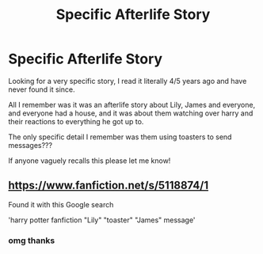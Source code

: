 #+TITLE: Specific Afterlife Story

* Specific Afterlife Story
:PROPERTIES:
:Author: rdp02
:Score: 7
:DateUnix: 1561655671.0
:DateShort: 2019-Jun-27
:FlairText: What's That Fic?
:END:
Looking for a very specific story, I read it literally 4/5 years ago and have never found it since.

All I remember was it was an afterlife story about Lily, James and everyone, and everyone had a house, and it was about them watching over harry and their reactions to everything he got up to.

The only specific detail I remember was them using toasters to send messages???

If anyone vaguely recalls this please let me know!


** [[https://www.fanfiction.net/s/5118874/1]]

Found it with this Google search

'harry potter fanfiction "Lily" "toaster" "James" message'
:PROPERTIES:
:Author: difinity1
:Score: 3
:DateUnix: 1561705029.0
:DateShort: 2019-Jun-28
:END:

*** omg thanks
:PROPERTIES:
:Author: rdp02
:Score: 1
:DateUnix: 1562192358.0
:DateShort: 2019-Jul-04
:END:
